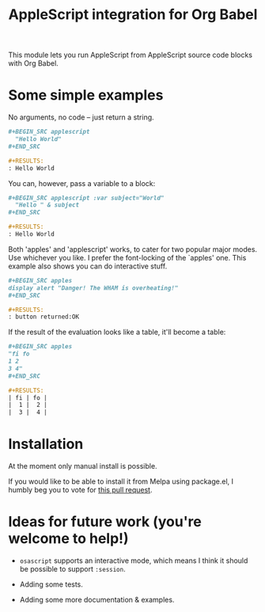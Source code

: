 #+startup: showall
#+TITLE: AppleScript integration for Org Babel

  This module lets you run AppleScript from AppleScript source code blocks
  with Org Babel.

* Some simple examples

  No arguments, no code -- just return a string.

  #+BEGIN_SRC org
    ,#+BEGIN_SRC applescript
      "Hello World"
    ,#+END_SRC

    ,#+RESULTS:
    : Hello World
  #+END_SRC

  You can, however, pass a variable to a block:

  #+BEGIN_SRC org
    ,#+BEGIN_SRC applescript :var subject="World"
      "Hello " & subject
    ,#+END_SRC

    ,#+RESULTS:
    : Hello World
  #+END_SRC

  Both 'apples' and 'applescript' works, to cater for two popular major modes.
  Use whichever you like. I prefer the font-locking of the `apples' one. This
  example also shows you can do interactive stuff.

  #+BEGIN_SRC org
    ,#+BEGIN_SRC apples
    display alert "Danger! The WHAM is overheating!"
    ,#+END_SRC

    ,#+RESULTS:
    : button returned:OK
  #+END_SRC

  If the result of the evaluation looks like a table, it'll become a table:

  #+BEGIN_SRC org
    ,#+BEGIN_SRC apples
    "fi fo
    1 2
    3 4"
    ,#+END_SRC

    ,#+RESULTS:
    | fi | fo |
    |  1 |  2 |
    |  3 |  4 |
  #+END_SRC

* Installation

  At the moment only manual install is possible.

  If you would like to be able to install it from Melpa using package.el, I
  humbly beg you to vote for [[https://github.com/melpa/melpa/pull/4242][this pull request]].


* Ideas for future work (you're welcome to help!)

  - =osascript= supports an interactive mode, which means I think it should be
    possible to support =:session=.

  - Adding some tests.

  - Adding some more documentation & examples.
